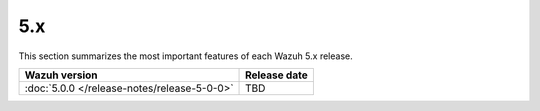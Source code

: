 .. Copyright (C) 2015, Wazuh, Inc.

.. meta::
  :description: Check out Wazuh 5.x release notes. Every update of the solution is cumulative and includes all enhancements and fixes from previous releases.

5.x
===

This section summarizes the most important features of each Wazuh 5.x release.

=============================================  ====================
Wazuh version                                  Release date
=============================================  ====================
:doc:`5.0.0 </release-notes/release-5-0-0>`    TBD
=============================================  ====================

.. rst-class:: d-none

   .. toctree::

      5.0.0 Release notes <release-5-0-0>

